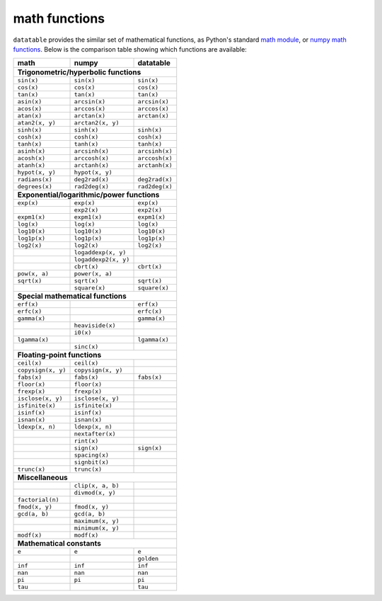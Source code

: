 
math functions
==============

``datatable`` provides the similar set of mathematical functions, as Python's
standard `math module`_, or `numpy math functions`_. Below is the comparison
table showing which functions are available:

.. _`math module`: https://docs.python.org/3/library/math.html
.. _`numpy math functions`: https://docs.scipy.org/doc/numpy-1.13.0/reference/routines.math.html

==================  ====================  =================
math                numpy                 datatable
==================  ====================  =================
**Trigonometric/hyperbolic functions**
-----------------------------------------------------------
``sin(x)``          ``sin(x)``            ``sin(x)``
``cos(x)``          ``cos(x)``            ``cos(x)``
``tan(x)``          ``tan(x)``            ``tan(x)``
``asin(x)``         ``arcsin(x)``         ``arcsin(x)``
``acos(x)``         ``arccos(x)``         ``arccos(x)``
``atan(x)``         ``arctan(x)``         ``arctan(x)``
``atan2(x, y)``     ``arctan2(x, y)``
``sinh(x)``         ``sinh(x)``           ``sinh(x)``
``cosh(x)``         ``cosh(x)``           ``cosh(x)``
``tanh(x)``         ``tanh(x)``           ``tanh(x)``
``asinh(x)``        ``arcsinh(x)``        ``arcsinh(x)``
``acosh(x)``        ``arccosh(x)``        ``arccosh(x)``
``atanh(x)``        ``arctanh(x)``        ``arctanh(x)``
``hypot(x, y)``     ``hypot(x, y)``
``radians(x)``      ``deg2rad(x)``        ``deg2rad(x)``
``degrees(x)``      ``rad2deg(x)``        ``rad2deg(x)``

**Exponential/logarithmic/power functions**
-----------------------------------------------------------
``exp(x)``          ``exp(x)``            ``exp(x)``
\                   ``exp2(x)``           ``exp2(x)``
``expm1(x)``        ``expm1(x)``          ``expm1(x)``
``log(x)``          ``log(x)``            ``log(x)``
``log10(x)``        ``log10(x)``          ``log10(x)``
``log1p(x)``        ``log1p(x)``          ``log1p(x)``
``log2(x)``         ``log2(x)``           ``log2(x)``
\                   ``logaddexp(x, y)``
\                   ``logaddexp2(x, y)``
\                   ``cbrt(x)``           ``cbrt(x)``
``pow(x, a)``       ``power(x, a)``
``sqrt(x)``         ``sqrt(x)``           ``sqrt(x)``
\                   ``square(x)``         ``square(x)``

**Special mathematical functions**
-----------------------------------------------------------
``erf(x)``                                ``erf(x)``
``erfc(x)``                               ``erfc(x)``
``gamma(x)``                              ``gamma(x)``
\                   ``heaviside(x)``
\                   ``i0(x)``
``lgamma(x)``                             ``lgamma(x)``
\                   ``sinc(x)``

**Floating-point functions**
-----------------------------------------------------------
``ceil(x)``         ``ceil(x)``
``copysign(x, y)``  ``copysign(x, y)``
``fabs(x)``         ``fabs(x)``           ``fabs(x)``
``floor(x)``        ``floor(x)``
``frexp(x)``        ``frexp(x)``
``isclose(x, y)``   ``isclose(x, y)``
``isfinite(x)``     ``isfinite(x)``
``isinf(x)``        ``isinf(x)``
``isnan(x)``        ``isnan(x)``
``ldexp(x, n)``     ``ldexp(x, n)``
\                   ``nextafter(x)``
\                   ``rint(x)``
\                   ``sign(x)``           ``sign(x)``
\                   ``spacing(x)``
\                   ``signbit(x)``
``trunc(x)``        ``trunc(x)``

**Miscellaneous**
-----------------------------------------------------------
\                   ``clip(x, a, b)``
\                   ``divmod(x, y)``
``factorial(n)``
``fmod(x, y)``      ``fmod(x, y)``
``gcd(a, b)``       ``gcd(a, b)``
\                   ``maximum(x, y)``
\                   ``minimum(x, y)``
``modf(x)``         ``modf(x)``

**Mathematical constants**
-----------------------------------------------------------
``e``               ``e``                 ``e``
\                   \                     ``golden``
``inf``             ``inf``               ``inf``
``nan``             ``nan``               ``nan``
``pi``              ``pi``                ``pi``
``tau``                                   ``tau``
==================  ====================  =================


